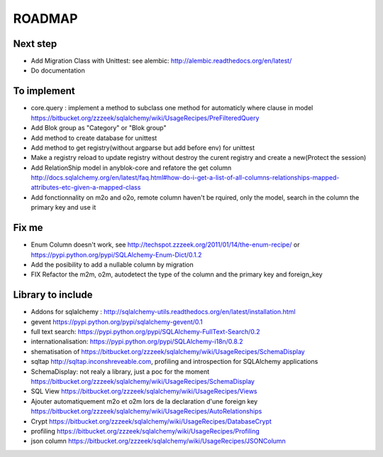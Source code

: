 ROADMAP
=======

Next step
---------

* Add Migration Class with Unittest: see alembic: http://alembic.readthedocs.org/en/latest/
* Do documentation

To implement
------------

* core.query : implement a method to subclass one method for automaticly where clause in model https://bitbucket.org/zzzeek/sqlalchemy/wiki/UsageRecipes/PreFilteredQuery
* Add Blok group as "Category" or "Blok group"
* Add method to create database for unittest
* Add method to get registry(without argparse but add before env) for unittest
* Make a registry reload to update registry without destroy the curent registry and create a new(Protect the session)
* Add RelationShip model in anyblok-core and refatore the get column http://docs.sqlalchemy.org/en/latest/faq.html#how-do-i-get-a-list-of-all-columns-relationships-mapped-attributes-etc-given-a-mapped-class
* Add fonctionnality on m2o and o2o, remote column haven't be rquired, only the model, search in the column the primary key and use it 

Fix me
------

* Enum Column doesn't work, see http://techspot.zzzeek.org/2011/01/14/the-enum-recipe/
  or https://pypi.python.org/pypi/SQLAlchemy-Enum-Dict/0.1.2
* Add the posibility to add a nullable column by migration
* FIX Refactor the m2m, o2m, autodetect the type of the column and the primary key and foreign_key

Library to include
------------------

* Addons for sqlalchemy : http://sqlalchemy-utils.readthedocs.org/en/latest/installation.html
* gevent https://pypi.python.org/pypi/sqlalchemy-gevent/0.1
* full text search: https://pypi.python.org/pypi/SQLAlchemy-FullText-Search/0.2
* internationalisation: https://pypi.python.org/pypi/SQLAlchemy-i18n/0.8.2
* shematisation of https://bitbucket.org/zzzeek/sqlalchemy/wiki/UsageRecipes/SchemaDisplay
* sqltap http://sqltap.inconshreveable.com, profiling and introspection for SQLAlchemy applications
* SchemaDisplay: not realy a library, just a poc for the moment https://bitbucket.org/zzzeek/sqlalchemy/wiki/UsageRecipes/SchemaDisplay
* SQL View https://bitbucket.org/zzzeek/sqlalchemy/wiki/UsageRecipes/Views
* Ajouter automatiquement m2o et o2m lors de la declaration d'une foreign key https://bitbucket.org/zzzeek/sqlalchemy/wiki/UsageRecipes/AutoRelationships
* Crypt https://bitbucket.org/zzzeek/sqlalchemy/wiki/UsageRecipes/DatabaseCrypt
* profiling https://bitbucket.org/zzzeek/sqlalchemy/wiki/UsageRecipes/Profiling
* json column https://bitbucket.org/zzzeek/sqlalchemy/wiki/UsageRecipes/JSONColumn
